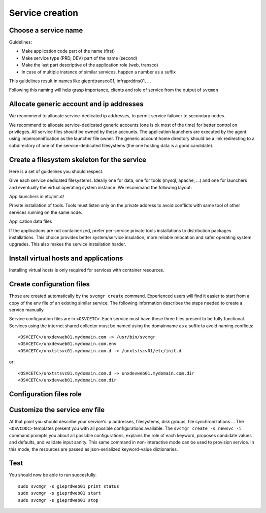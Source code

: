 .. _agent.service.creation:

Service creation
****************

Choose a service name
=====================

Guidelines:

*   Make application code part of the name (first)
*   Make service type (PRD, DEV) part of the name (second)
*   Make the last part descriptive of the application role (web, transco)
*   In case of multiple instance of similar services, happen a number as a suffix

This guidelines result in names like gieprdtransco01, infraprddns01, ...

Following this naming will help grasp importance, clients and role of service from the output of ``svcmon``

Allocate generic account and ip addresses
=========================================

We recommend to allocate service-dedicated ip addresses, to permit service failover to secondary nodes.

We recommend to allocate service-dedicated generic accounts (one is ok most of the time) for better control on privileges. All service files should be owned by these accounts. The application launchers are executed by the agent using impersonnification as the launcher file owner. The generic account home directory should be a link redirecting to a subdirectory of one of the service-dedicated filesystems (the one hosting data is a good candidate).

Create a filesystem skeleton for the service
============================================

Here is a set of guidelines you should respect.

Give each service dedicated filesystems. Ideally one for data, one for tools (mysql, apache, ...) and one for launchers and eventually the virtual operating system instance. We recommand the following layout:

.. function:: /gieprdweb01

App launchers in etc/init.d/

.. function:: /gieprdweb01/tools

Private installation of tools. Tools must listen only on the private address to avoid conflicts with same tool of other services running on the same node.

.. function:: /gieprdweb01/data

Application data files

If the applications are not containerized, prefer per-service private tools installations to distribution packages installations. This choice provides better system/service insulation, more reliable relocation and safer operating system upgrades. This also makes the service installation harder.

Install virtual hosts and applications
======================================

Installing virtual hosts is only required for services with container resources.

Create configuration files
==========================

Those are created automatically by the ``svcmgr create`` command. Experienced users will find it easier to start from a copy of the env file of an existing similar service. The following information describes the steps needed to create a service manually.

Service configuration files are in ``<OSVCETC>``. Each service must have these three files present to be fully functional. Services using the internet shared collector must be named using the domainname as a suffix to avoid naming conflicts:

::

	<OSVCETC>/unxdevweb01.mydomain.com -> /usr/bin/svcmgr
	<OSVCETC>/unxdevweb01.mydomain.com.env
	<OSVCETC>/unxtstsvc01.mydomain.com.d -> /unxtstscv01/etc/init.d

or:

::

	<OSVCETC>/unxtstsvc01.mydomain.com.d -> unxdevweb01.mydomain.com.dir
	<OSVCETC>/unxdevweb01.mydomain.com.dir

Configuration files role
========================

.. function:: <OSVCETC>/unxdevweb01.mydomain.com -> /usr/bin/svcmgr

    This symbolic link is meant to be used as a shortcut to pass commands to a specific service. Like /etc/opensvc/unxdevweb01.mydomain.com start for example

.. function:: <OSVCETC>/unxdevweb01.mydomain.com.env

    This is the configuration file proper, including service description and resource definitions. Fully commented section templates are available on each node at ``<OSVCDOC>``. More on this below.

.. function:: <OSVCETC>/unxdevweb01.mydomain.com.d -> /unxtstscv01/etc/init.d

    This symbolic link points to the directory hosting the service application launchers. The service is not considered active if this link is not present. The directory pointed is best hosted on a service-dedicated filesystem. The service application launchers are expected to be in SysV style: [SK][0-9]*appname. S for starters, K for stoppers, number for ordering. Starters and stoppers can be symlink to a single script. Starter are passed 'start' as first parameter, stoppers are passed 'stop' as first parameter.

.. function:: <OSVCETC>/unxdevweb01.mydomain.com.dir

    This optional directory can be used to store locally the startup scripts. As such, it can be linked from ``<OSVCETC>/unxdevweb01.mydomain.com.d``. OpenSVC synchronize this directory to nodes and drpnodes as part of the sync#i0 internal sync resource. If you placed your startup script on a shared volume, this .dir is not needed but you will still have to create a sync resource to send them to the drpnodes.

Customize the service env file
==============================

At that point you should describe your service's ip addresses, filesystems, disk groups, file synchronizations ... The ``<OSVCDOC>`` templates present you with all possible configurations available. The ``svcmgr create -s newsvc -i`` command prompts you about all possible configurations, explains the role of each keyword, proposes candidate values and defaults, and validate input sanity. This same command in non-interactive mode can be used to provision service. In this mode, the resources are passed as json-serialized keyword-value dictionaries.

Test
====

You should now be able to run succesfully:

::

	sudo svcmgr -s gieprdweb01 print status
	sudo svcmgr -s gieprdweb01 start
	sudo svcmgr -s gieprdweb01 stop


